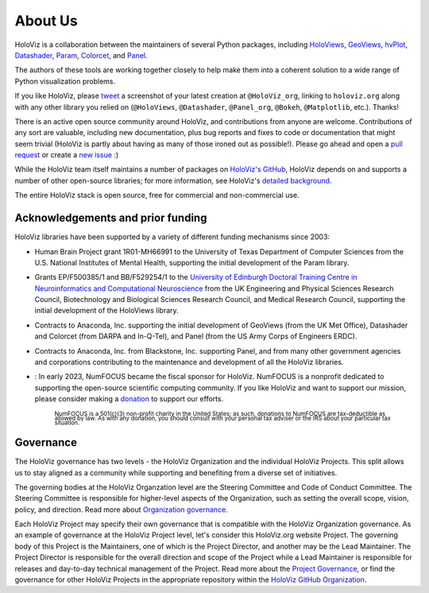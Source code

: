 About Us
========

HoloViz is a collaboration between the maintainers of several Python packages,
including
`HoloViews <http://holoviews.org>`_,
`GeoViews <http://geoviews.org>`_,
`hvPlot <https://hvplot.pyviz.org>`_,
`Datashader <http://datashader.org>`_,
`Param <https://param.pyviz.org>`_, 
`Colorcet <https://colorcet.pyviz.org>`_, and
`Panel <https://panel.pyviz.org>`_.

The authors of these tools are working together closely to help make
them into a coherent solution to a wide range of Python visualization
problems.

If you like HoloViz, please `tweet <http://twitter.com>`_ a screenshot
of your latest creation at ``@HoloViz_org``, linking to ``holoviz.org``
along with any other library you relied on (``@HoloViews``,
``@Datashader``, ``@Panel_org``, ``@Bokeh``, ``@Matplotlib``, etc.). Thanks!

There is an active open source community around HoloViz, and
contributions from anyone are welcome. Contributions of any sort are
valuable, including new documentation, plus bug reports and fixes to
code or documentation that might seem trivial (HoloViz is partly about
having as many of those ironed out as possible!). Please go ahead and
open a `pull request <https://guides.github.com/activities/forking/>`_
or create a `new issue <https://github.com/holoviz/holoviz/issues/new>`_
:)

While the HoloViz team itself maintains a number of packages on `HoloViz's
GitHub <https://github.com/holoviz>`_, HoloViz depends on and supports a
number of other open-source libraries; for more information, see
HoloViz's `detailed background <background.html>`_.

The entire HoloViz stack is open source, free for commercial and
non-commercial use.

Acknowledgements and prior funding
~~~~~~~~~~~~~~~~~~~~~~~~~~~~~~~~~~

HoloViz libraries have been supported by a variety of different funding mechanisms since 2003:

- Human Brain Project grant 1R01-MH66991 to the University of Texas Department of Computer Sciences
  from the U.S. National Institutes of Mental Health, supporting the initial development of the Param library.

- Grants EP/F500385/1 and BB/F529254/1 to the `University of Edinburgh
  Doctoral Training Centre in Neuroinformatics and Computational
  Neuroscience <http://www.anc.ed.ac.uk/dtc>`_ from the UK Engineering
  and Physical Sciences Research Council, Biotechnology and Biological
  Sciences Research Council, and Medical Research Council, supporting the initial
  development of the HoloViews library.

- Contracts to Anaconda, Inc. supporting the initial development of
  GeoViews (from the UK Met Office),  Datashader and Colorcet (from DARPA
  and In-Q-Tel), and Panel (from the US Army Corps of Engineers ERDC).

- Contracts to Anaconda, Inc. from Blackstone, Inc. supporting Panel, and from
  many other government agencies and corporations contributing to the maintenance
  and development of all the HoloViz libraries.

- |NFbadge|: In early 2023, NumFOCUS became the fiscal sponsor for HoloViz. NumFOCUS is a 
  nonprofit dedicated to supporting the open-source scientific computing community.
  If you like HoloViz and want to support our mission, please consider making a 
  `donation <https://numfocus.org/donate-to-holoviz>`__ to support our efforts.

    :subscript:`NumFOCUS is a 501(c)(3) non-profit charity in the United States; as such, 
    donations to NumFOCUS are tax-deductible as allowed by law. As with any donation, you 
    should consult with your personal tax adviser or the IRS about your particular tax situation.`
  
.. |NFbadge| image:: https://img.shields.io/badge/powered%20by-NumFOCUS-orange.svg?style=flat&colorA=E1523D&colorB=007D8A
   :target: http://numfocus.org

.. raw:: html

   <div style="text-align:center;">
     <img width="300px" src="https://raw.githubusercontent.com/numfocus/templates/master/images/numfocus-logo.png" alt="NumFOCUS Logo" style="display:inline-block;">
   </div>



Governance
~~~~~~~~~~~~~~~~~~~~~~~~~~~~~~~~~~

The HoloViz governance has two levels - the HoloViz Organization 
and the individual HoloViz Projects. This split allows us to stay aligned 
as a community while supporting and benefiting from a diverse set of initiatives.

The governing bodies at the HoloViz Organzation level are the Steering Committee 
and Code of Conduct Committee. The Steering Committee is responsible for 
higher-level aspects of the Organization, such as setting the overall scope, vision, 
policy, and direction. Read more about `Organization governance <https://github.com/holoviz/holoviz/blob/main/doc/governance/org-docs/CHARTER.md>`_.

Each HoloViz Project may specify their own governance that is compatible with the HoloViz
Organization governance. As an example of governance at the HoloViz Project level, 
let's consider this HoloViz.org website Project. The governing body of this Project 
is the Maintainers, one of which is the Project Director, and another may be the 
Lead Maintainer. The Project Director is responsible for the overall direction and 
scope of the Project while a Lead Maintainer is responsible for releases and 
day-to-day technical management of the Project. Read more about the 
`Project Governance <https://github.com/holoviz/holoviz/blob/main/doc/governance/project-docs/GOVERNANCE.md>`_, 
or find the governance for other HoloViz Projects in the appropriate 
repository within the `HoloViz GitHub Organization <https://github.com/holoviz>`_.
